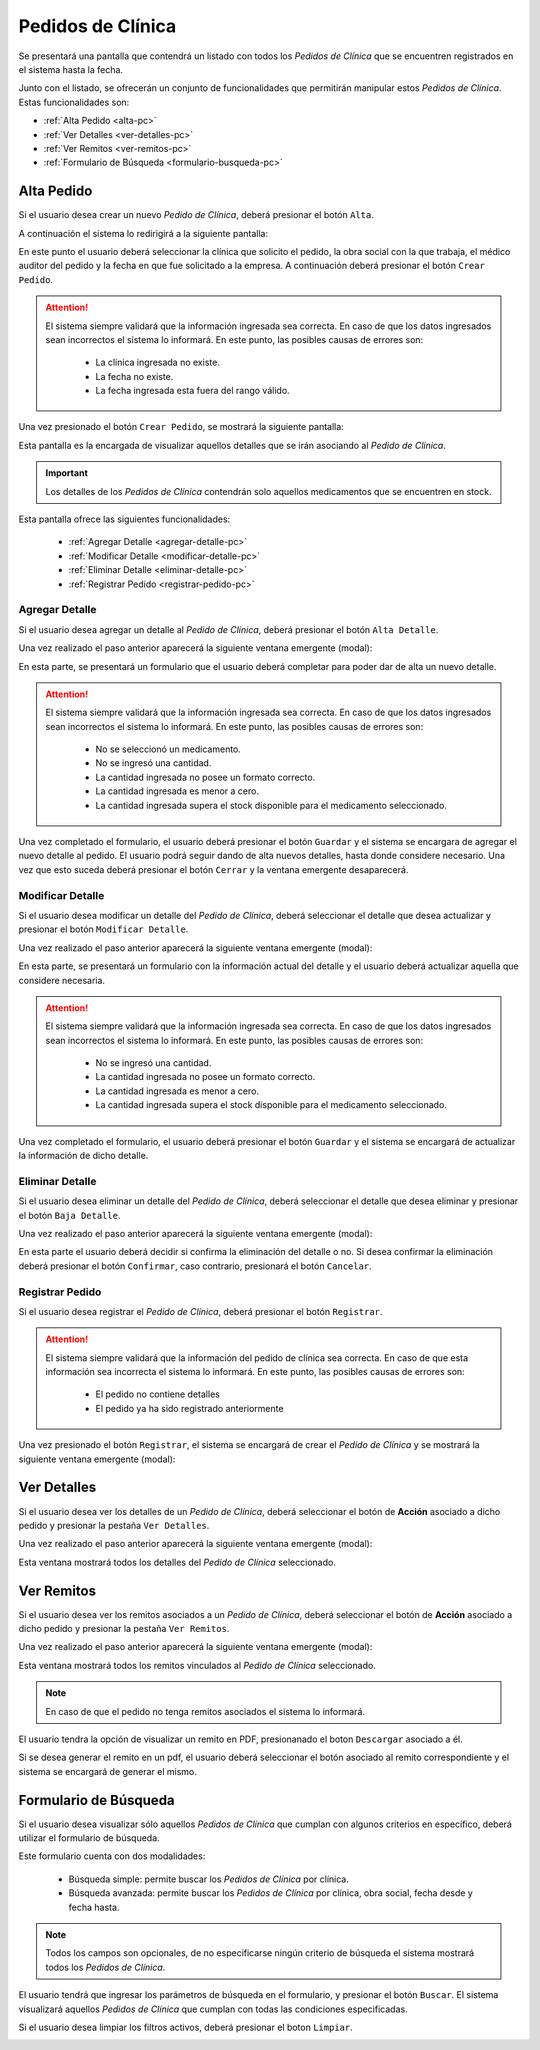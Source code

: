 Pedidos de Clínica
==================
Se presentará una pantalla que contendrá un listado con todos los *Pedidos de Clínica* que se encuentren registrados en el sistema hasta la fecha. 

.. image:: _static/pedidosclinica.png
   :align: center

Junto con el listado, se ofrecerán un conjunto de funcionalidades que permitirán manipular estos *Pedidos de Clínica*.
Estas funcionalidades son:

- :ref:`Alta Pedido <alta-pc>`
- :ref:`Ver Detalles <ver-detalles-pc>`
- :ref:`Ver Remitos <ver-remitos-pc>`
- :ref:`Formulario de Búsqueda <formulario-busqueda-pc>`

.. _alta-pc:

Alta Pedido
-----------
Si el usuario desea crear un nuevo *Pedido de Clínica*, deberá presionar el botón ``Alta``.

.. image:: _static/btnaltapedclin.png
   :align: center

A continuación el sistema lo redirigirá a la siguiente pantalla:

.. image:: _static/altapedclin.png
   :align: center

En este punto el usuario deberá seleccionar la clínica que solicito el pedido, la obra social con la que trabaja, el médico auditor del pedido y la fecha en que fue solicitado a la empresa. A continuación deberá presionar el botón ``Crear Pedido``.

.. ATTENTION::
    El sistema siempre validará que la información ingresada sea correcta. En caso de que los datos ingresados sean incorrectos el sistema lo informará. 
    En este punto, las posibles causas de errores son:

        - La clínica ingresada no existe.
        - La fecha no existe.
        - La fecha ingresada esta fuera del rango válido.

Una vez presionado el botón ``Crear Pedido``, se mostrará la siguiente pantalla:

.. image:: _static/adddetallespedclin.png
   :align: center

Esta pantalla es la encargada de visualizar aquellos detalles que se irán asociando al *Pedido de Clínica*.

.. IMPORTANT::
    Los detalles de los *Pedidos de Clínica* contendrán solo aquellos medicamentos que se encuentren en stock.

Esta pantalla ofrece las siguientes funcionalidades:

    - :ref:`Agregar Detalle <agregar-detalle-pc>`
    - :ref:`Modificar Detalle <modificar-detalle-pc>`
    - :ref:`Eliminar Detalle <eliminar-detalle-pc>`
    - :ref:`Registrar Pedido <registrar-pedido-pc>`

.. _agregar-detalle-pc:

Agregar Detalle
+++++++++++++++
Si el usuario desea agregar un detalle al *Pedido de Clínica*, deberá presionar el botón ``Alta Detalle``.

.. image:: _static/btnadddetallepedclin.png
   :align: center

Una vez realizado el paso anterior aparecerá la siguiente ventana emergente (modal):

.. image:: _static/newdetallepedclin.png
   :align: center

En esta parte, se presentará un formulario que el usuario deberá completar para poder dar de alta un nuevo detalle.

.. ATTENTION:: 
    El sistema siempre validará que la información ingresada sea correcta. En caso de que los datos ingresados sean incorrectos el sistema lo informará. 
    En este punto, las posibles causas de errores son:

        - No se seleccionó un medicamento.
        - No se ingresó una cantidad.
        - La cantidad ingresada no posee un formato correcto.
        - La cantidad ingresada es menor a cero.
        - La cantidad ingresada supera el stock disponible para el medicamento seleccionado.

Una vez completado el formulario, el usuario deberá presionar el botón ``Guardar`` y el sistema se encargara de agregar el nuevo detalle al pedido.
El usuario podrá seguir dando de alta nuevos detalles, hasta donde considere necesario. Una vez que esto suceda deberá presionar el botón ``Cerrar`` y la ventana emergente desaparecerá.

.. _modificar-detalle-pc:

Modificar Detalle
+++++++++++++++++
Si el usuario desea modificar un detalle del *Pedido de Clínica*, deberá seleccionar el detalle que desea actualizar y presionar el botón ``Modificar Detalle``.

.. image:: _static/btnupddetallepedclin.png
   :align: center

Una vez realizado el paso anterior aparecerá la siguiente ventana emergente (modal):

.. image:: _static/upddetallepedclin.png
   :align: center

En esta parte, se presentará un formulario con la información actual del detalle y el usuario deberá actualizar aquella que considere necesaria.

.. ATTENTION::
    El sistema siempre validará que la información ingresada sea correcta. En caso de que los datos ingresados sean incorrectos el sistema lo informará. 
    En este punto, las posibles causas de errores son:

        - No se ingresó una cantidad.
        - La cantidad ingresada no posee un formato correcto.
        - La cantidad ingresada es menor a cero.
        - La cantidad ingresada supera el stock disponible para el medicamento seleccionado.

Una vez completado el formulario, el usuario deberá presionar el botón ``Guardar`` y el sistema se encargará de actualizar la información de dicho detalle.

.. _eliminar-detalle-pc:

Eliminar Detalle
++++++++++++++++
Si el usuario desea eliminar un detalle del *Pedido de Clínica*, deberá seleccionar el detalle que desea eliminar y presionar el botón ``Baja Detalle``.

.. image:: _static/btndeldetallepedclin.png
   :align: center

Una vez realizado el paso anterior aparecerá la siguiente ventana emergente (modal):

.. image:: _static/deldetallepedclin.png
   :align: center

En esta parte el usuario deberá decidir si confirma la eliminación del detalle o no. Si desea confirmar la eliminación deberá presionar el botón ``Confirmar``, caso contrario, presionará el botón ``Cancelar``.

.. _registrar-pedido-pc:

Registrar Pedido
++++++++++++++++
Si el usuario desea registrar el *Pedido de Clínica*, deberá presionar el botón ``Registrar``.

.. image:: _static/btnregpedclin.png
   :align: center

.. ATTENTION::
    El sistema siempre validará que la información del pedido de clínica sea correcta. En caso de que esta información sea incorrecta el sistema lo informará. 
    En este punto, las posibles causas de errores son:

        - El pedido no contiene detalles
        - El pedido ya ha sido registrado anteriormente

Una vez presionado el botón ``Registrar``, el sistema se encargará de crear el *Pedido de Clínica* y se mostrará la siguiente ventana emergente (modal):

.. image:: _static/regpedclin.png
   :align: center

.. _ver-detalles-pc:

Ver Detalles
------------
Si el usuario desea ver los detalles de un *Pedido de Clínica*, deberá seleccionar el botón de **Acción** asociado a dicho pedido y presionar la pestaña ``Ver Detalles``.

.. image:: _static/btndetallespedclin.png
   :align: center

Una vez realizado el paso anterior aparecerá la siguiente ventana emergente (modal):

.. image:: _static/detallespedclin.png
   :align: center

Esta ventana mostrará todos los detalles del *Pedido de Clínica* seleccionado.

.. _ver-remitos-pc:

Ver Remitos
-----------
Si el usuario desea ver los remitos asociados a un *Pedido de Clínica*, deberá seleccionar el botón de **Acción** asociado a dicho pedido y presionar la pestaña ``Ver Remitos``.

.. image:: _static/btnremitospedclin.png
   :align: center

Una vez realizado el paso anterior aparecerá la siguiente ventana emergente (modal):

.. image:: _static/remitospedclin.png
   :align: center

Esta ventana mostrará todos los remitos vinculados al *Pedido de Clínica* seleccionado.

.. NOTE::
    En caso de que el pedido no tenga remitos asociados el sistema lo informará.

El usuario tendra la opción de visualizar un remito en PDF, presionanado el boton ``Descargar`` asociado a él.

Si se desea generar el remito en un pdf, el usuario deberá seleccionar el botón asociado al remito correspondiente y el sistema se encargará de generar el mismo.

.. _formulario-busqueda-pc:

Formulario de Búsqueda
----------------------
Si el usuario desea visualizar sólo aquellos *Pedidos de Clínica* que cumplan con algunos criterios en específico, deberá utilizar el formulario de búsqueda.

.. image:: _static/busquedapedclin.png
   :align: center

Este formulario cuenta con dos modalidades:

    - Búsqueda simple: permite buscar los *Pedidos de Clínica* por clínica.
    - Búsqueda avanzada: permite buscar los *Pedidos de Clínica* por clínica, obra social, fecha desde y fecha hasta.

.. NOTE::
    Todos los campos son opcionales, de no especificarse ningún criterio de búsqueda el sistema mostrará todos los *Pedidos de Clínica*.

El usuario tendrá que ingresar los parámetros de búsqueda en el formulario, y presionar el botón ``Buscar``. El sistema visualizará aquellos *Pedidos de Clínica* que cumplan con todas las condiciones especificadas.

Si el usuario desea limpiar los filtros activos, deberá presionar el boton ``Limpiar``.

.. image:: _static/limpiarpedclin.png
   :align: center